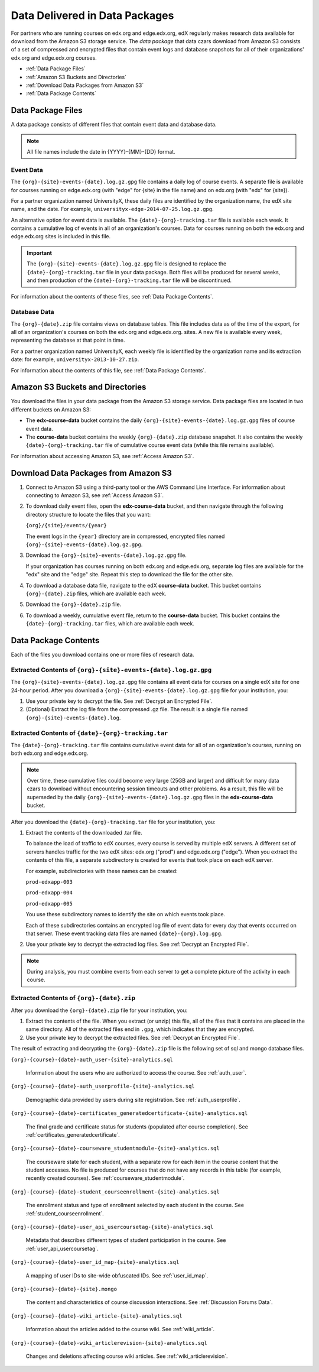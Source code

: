 .. _Package:

######################################
Data Delivered in Data Packages
######################################

For partners who are running courses on edx.org and edge.edx.org, edX regularly
makes research data available for download from the Amazon S3 storage service.
The *data package* that data czars download from Amazon S3 consists of a set of
compressed and encrypted files that contain event logs and database snapshots
for all of their organizations' edx.org and edge.edx.org courses.

* :ref:`Data Package Files`

* :ref:`Amazon S3 Buckets and Directories`

* :ref:`Download Data Packages from Amazon S3`

* :ref:`Data Package Contents`

.. _Data Package Files:

**********************
Data Package Files
**********************

A data package consists of different files that contain event data and database
data.

.. note:: All file names include the date in {YYYY}-{MM}-{DD} format.

============
Event Data
============

The ``{org}-{site}-events-{date}.log.gz.gpg`` file contains a daily log of
course events. A separate file is available for courses running on edge.edx.org
(with "edge" for {site} in the file name) and on edx.org (with "edx" for
{site}).

For a partner organization named UniversityX, these daily files are identified
by the organization name, the edX site name, and the date. For example,
``universityx-edge-2014-07-25.log.gz.gpg``.

An alternative option for event data is available. The
``{date}-{org}-tracking.tar`` file is available each week. It contains a
cumulative log of events in all of an organization's courses. Data for courses
running on both the edx.org and edge.edx.org sites is included in this file.

.. remove this paragraph ^ when weekly file is removed.

.. important:: The ``{org}-{site}-events-{date}.log.gz.gpg`` file is designed to replace the ``{date}-{org}-tracking.tar`` file in your data package. Both files will be produced for several weeks, and then production of the ``{date}-{org}-tracking.tar`` file will be discontinued.

.. remove this paragraph ^ when weekly file is removed.

For information about the contents of these files, see :ref:`Data Package
Contents`.

==================
Database Data
==================

The ``{org}-{date}.zip`` file contains views on database tables. This file
includes data as of the time of the export, for all of an organization's
courses on both the edx.org and edge.edx.org. sites. A new file is available
every week, representing the database at that point in time.

For a partner organization named UniversityX, each weekly file is identified by
the organization name and its extraction date: for example,
``universityx-2013-10-27.zip``.

For information about the contents of this file, see :ref:`Data Package
Contents`.

.. _Amazon S3 Buckets and Directories:

********************************************
Amazon S3 Buckets and Directories
********************************************

You download the files in your data package from the Amazon S3 storage service.
Data package files are located in two different buckets on Amazon S3:

* The **edx-course-data** bucket contains the daily
  ``{org}-{site}-events-{date}.log.gz.gpg`` files of course event data.
  
* The **course-data** bucket contains the weekly ``{org}-{date}.zip`` database
  snapshot. It also contains the weekly ``{date}-{org}-tracking.tar`` file of
  cumulative course event data (while this file remains available).

.. remove the last sentence ^ when weekly event file is removed.

For information about accessing Amazon S3, see :ref:`Access Amazon S3`.

.. _Download Data Packages from Amazon S3:

****************************************************************
Download Data Packages from Amazon S3
****************************************************************

#. Connect to Amazon S3 using a third-party tool or the AWS Command Line
   Interface. For information about connecting to Amazon S3, see :ref:`Access
   Amazon S3`.

#. To download daily event files, open the **edx-course-data** bucket, and then
   navigate through the following directory structure to locate the files that
   you want:

   ``{org}/{site}/events/{year}``

   The event logs in the ``{year}`` directory are in compressed, encrypted
   files named ``{org}-{site}-events-{date}.log.gz.gpg``.

3. Download the ``{org}-{site}-events-{date}.log.gz.gpg`` file.

   If your organization has courses running on both edx.org and edge.edx.org,
   separate log files are available for the "edx" site and the "edge" site.
   Repeat this step to download the file for the other site.

4. To download a database data file, navigate to the edX **course-data**
   bucket. This bucket contains ``{org}-{date}.zip`` files, which are
   available each week. 

#. Download the ``{org}-{date}.zip`` file. 

#. To download a weekly, cumulative event file, return to the **course-data**
   bucket. This bucket contains the ``{date}-{org}-tracking.tar`` files, which
   are available each week.

.. remove this step ^ when weekly event logs are no longer available

.. _AWS Command Line Interface: http://aws.amazon.com/cli/

.. _Data Package Contents:

**********************
Data Package Contents
**********************

Each of the files you download contains one or more files of research data.

================================================================
Extracted Contents of ``{org}-{site}-events-{date}.log.gz.gpg``
================================================================

The ``{org}-{site}-events-{date}.log.gz.gpg`` file contains all event data for
courses on a single edX site for one 24-hour period. After you download a
``{org}-{site}-events-{date}.log.gz.gpg`` file for your institution, you:

#. Use your private key to decrypt the file. See :ref:`Decrypt an Encrypted
   File`.

#. (Optional) Extract the log file from the compressed .gz file. The result is
   a single file named ``{org}-{site}-events-{date}.log``.

.. per Carlos, ^ "The files can be processed while compressed" but no info yet on how that is accomplished. Added "optional"

.. remove this section v through the next note when weekly file is removed

============================================================
Extracted Contents of ``{date}-{org}-tracking.tar``
============================================================

The ``{date}-{org}-tracking.tar`` file contains cumulative event data for all
of an organization's courses, running on both edx.org and edge.edx.org.

.. note:: Over time, these cumulative files could become very large (25GB and larger) and difficult for many data czars to download without encountering session timeouts and other problems. As a result, this file will be superseded by the daily ``{org}-{site}-events-{date}.log.gz.gpg`` files in the **edx-course-data** bucket.

After you download the ``{date}-{org}-tracking.tar`` file for your
institution, you:

#. Extract the contents of the downloaded .tar file.

   To balance the load of traffic to edX courses, every course is served by
   multiple edX servers. A different set of servers handles traffic for the two edX sites: edx.org ("prod") and edge.edx.org ("edge"). When you extract the contents of this file, a separate
   subdirectory is created for events that took place on each edX server.

   For example, subdirectories with these names can be created:

   ``prod-edxapp-003``

   ``prod-edxapp-004``

   ``prod-edxapp-005``

   You use these subdirectory names to identify the site on which events took
   place.

   Each of these subdirectories contains an encrypted log file of event data
   for every day that events occurred on that server. These event tracking data
   files are named ``{date}-{org}.log.gpg``.

#. Use your private key to decrypt the extracted log files. See :ref:`Decrypt
   an Encrypted File`.

.. note:: During analysis, you must combine events from each server to get a complete picture of the activity in each course. 

.. remove this section ^ when weekly file is removed

============================================
Extracted Contents of ``{org}-{date}.zip``
============================================

After you download the ``{org}-{date}.zip`` file for your
institution, you:

#. Extract the contents of the file. When you extract (or unzip) this file, all
   of the files that it contains are placed in the same directory. All of the
   extracted files end in ``.gpg``, which indicates that they are encrypted.

#. Use your private key to decrypt the extracted files. See
   :ref:`Decrypt an Encrypted File`.

The result of extracting and decrypting the ``{org}-{date}.zip`` file is the
following set of sql and mongo database files.

``{org}-{course}-{date}-auth_user-{site}-analytics.sql``

  Information about the users who are authorized to access the course. See
  :ref:`auth_user`.

``{org}-{course}-{date}-auth_userprofile-{site}-analytics.sql``

  Demographic data provided by users during site registration. See
  :ref:`auth_userprofile`.

``{org}-{course}-{date}-certificates_generatedcertificate-{site}-analytics.sql``

  The final grade and certificate status for students (populated after course
  completion). See :ref:`certificates_generatedcertificate`.

``{org}-{course}-{date}-courseware_studentmodule-{site}-analytics.sql``

  The courseware state for each student, with a separate row for each item in
  the course content that the student accesses. No file is produced for courses
  that do not have any records in this table (for example, recently created
  courses). See :ref:`courseware_studentmodule`.

``{org}-{course}-{date}-student_courseenrollment-{site}-analytics.sql``

  The enrollment status and type of enrollment selected by each student in the
  course. See :ref:`student_courseenrollment`.

``{org}-{course}-{date}-user_api_usercoursetag-{site}-analytics.sql``

  Metadata that describes different types of student participation in the
  course. See :ref:`user_api_usercoursetag`.

``{org}-{course}-{date}-user_id_map-{site}-analytics.sql``

   A mapping of user IDs to site-wide obfuscated IDs. See :ref:`user_id_map`.

``{org}-{course}-{date}-{site}.mongo``

  The content and characteristics of course discussion interactions. See
  :ref:`Discussion Forums Data`.

``{org}-{course}-{date}-wiki_article-{site}-analytics.sql``

  Information about the articles added to the course wiki. See
  :ref:`wiki_article`.

``{org}-{course}-{date}-wiki_articlerevision-{site}-analytics.sql``

  Changes and deletions affecting course wiki articles. See
  :ref:`wiki_articlerevision`.
